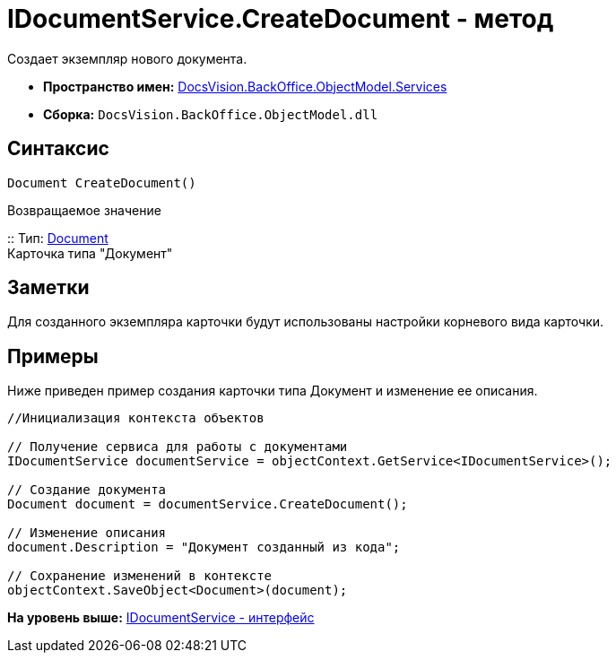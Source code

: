 = IDocumentService.CreateDocument - метод

Создает экземпляр нового документа.

* [.keyword]*Пространство имен:* xref:Services_NS.adoc[DocsVision.BackOffice.ObjectModel.Services]
* [.keyword]*Сборка:* [.ph .filepath]`DocsVision.BackOffice.ObjectModel.dll`

== Синтаксис

[source,pre,codeblock,language-csharp]
----
Document CreateDocument()
----

Возвращаемое значение

::
  Тип: xref:../Document_CL.adoc[Document]
  +
  Карточка типа "Документ"

== Заметки

Для созданного экземпляра карточки будут использованы настройки корневого вида карточки.

== Примеры

Ниже приведен пример создания карточки типа Документ и изменение ее описания.

[source,pre,codeblock,language-csharp]
----
//Инициализация контекста объектов

// Получение сервиса для работы с документами
IDocumentService documentService = objectContext.GetService<IDocumentService>();

// Создание документа
Document document = documentService.CreateDocument();

// Изменение описания
document.Description = "Документ созданный из кода";

// Сохранение изменений в контексте
objectContext.SaveObject<Document>(document);
----

*На уровень выше:* xref:../../../../../api/DocsVision/BackOffice/ObjectModel/Services/IDocumentService_IN.adoc[IDocumentService - интерфейс]
